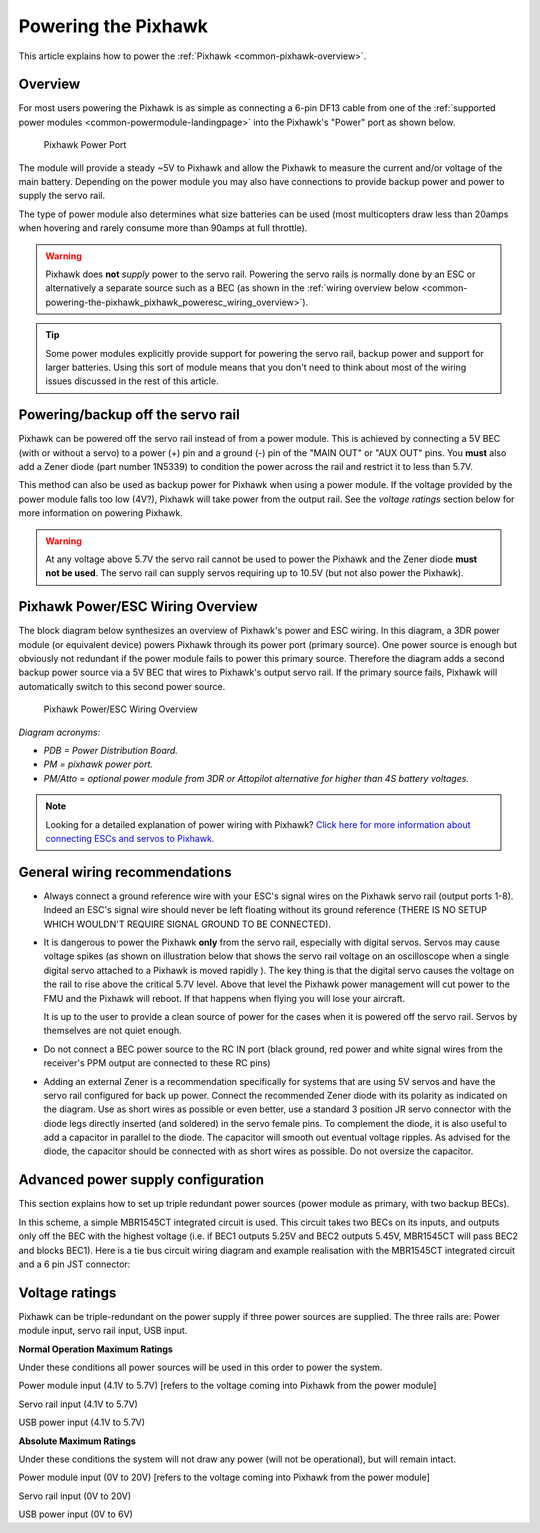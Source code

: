 .. _common-powering-the-pixhawk:

====================
Powering the Pixhawk
====================

This article explains how to power the
:ref:`Pixhawk <common-pixhawk-overview>`.

Overview
========

For most users powering the Pixhawk is as simple as connecting a 6-pin
DF13 cable from one of the :ref:`supported power modules <common-powermodule-landingpage>` into the Pixhawk's "Power"
port as shown below.

.. figure:: ../../../images/pixhawkpower-port.jpg
   :target: ../_images/pixhawkpower-port.jpg

   Pixhawk Power Port

The module will provide a steady ~5V to Pixhawk and allow the Pixhawk to
measure the current and/or voltage of the main battery. Depending on the
power module you may also have connections to provide backup power and
power to supply the servo rail.

The type of power module also determines what size batteries can be used
(most multicopters draw less than 20amps when hovering and rarely
consume more than 90amps at full throttle).

.. warning::

   Pixhawk does **not** *supply* power to the servo rail. Powering
   the servo rails is normally done by an ESC or alternatively a separate
   source such as a BEC (as shown in the 
   :ref:`wiring overview below <common-powering-the-pixhawk_pixhawk_poweresc_wiring_overview>`).

.. tip::

   Some power modules explicitly provide support for powering the
   servo rail, backup power and support for larger batteries. Using this
   sort of module means that you don't need to think about most of the
   wiring issues discussed in the rest of this article.

Powering/backup off the servo rail
==================================

Pixhawk can be powered off the servo rail instead of from a power
module. This is achieved by connecting a 5V BEC (with or without a
servo) to a power (+) pin and a ground (-) pin of the "MAIN OUT" or "AUX
OUT" pins. You **must** also add a Zener diode (part number 1N5339) to
condition the power across the rail and restrict it to less than 5.7V.

.. image:: ../../../images/servo-power-wiring.jpg
    :target: ../_images/servo-power-wiring.jpg

.. image:: ../../../images/zener-diode.jpg
    :target: ../_images/zener-diode.jpg

This method can also be used as backup power for Pixhawk when using a
power module. If the voltage provided by the power module falls too low
(4V?), Pixhawk will take power from the output rail. See the *voltage
ratings* section below for more information on powering Pixhawk.

.. warning::

   At any voltage above 5.7V the servo rail cannot be used to
   power the Pixhawk and the Zener diode **must not be used**. The servo
   rail can supply servos requiring up to 10.5V (but not also power the
   Pixhawk).


.. _common-powering-the-pixhawk_pixhawk_poweresc_wiring_overview:

Pixhawk Power/ESC Wiring Overview
=================================

The block diagram below synthesizes an overview of Pixhawk's power and
ESC wiring. In this diagram, a 3DR power module (or equivalent device)
powers Pixhawk through its power port (primary source). One power source
is enough but obviously not redundant if the power module fails to power
this primary source. Therefore the diagram adds a second backup power
source via a 5V BEC that wires to Pixhawk's output servo rail. If the
primary source fails, Pixhawk will automatically switch to this second
power source.

.. figure:: ../../../images/common_Wiring_Pixhawk2.jpg
   :target: ../_images/common_Wiring_Pixhawk2.jpg

   Pixhawk Power/ESC Wiring Overview

*Diagram acronyms:*

-  *PDB = Power Distribution Board.*
-  *PM = pixhawk power port.*
-  *PM/Atto = optional power module from 3DR or Attopilot alternative
   for higher than 4S battery voltages.*

.. note::

   Looking for a detailed explanation of power wiring with Pixhawk?
   `Click here for more information about connecting ESCs and servos to Pixhawk. <http://pixhawk.org/users/actuators/pwm_escs_and_servos>`__\ 

General wiring recommendations
==============================

-  Always connect a ground reference wire with your ESC's signal wires
   on the Pixhawk servo rail (output ports 1-8). Indeed an ESC's signal
   wire should never be left floating without its ground reference
   (THERE IS NO SETUP WHICH WOULDN'T REQUIRE SIGNAL GROUND TO BE
   CONNECTED).
-  It is dangerous to power the Pixhawk **only** from the servo rail,
   especially with digital servos. Servos may cause voltage spikes (as
   shown on illustration below that shows the servo rail voltage on an
   oscilloscope when a single digital servo attached to a Pixhawk is
   moved rapidly ). The key thing is that the digital servo causes the
   voltage on the rail to rise above the critical 5.7V level. Above that
   level the Pixhawk power management will cut power to the FMU and the
   Pixhawk will reboot. If that happens when flying you will lose your
   aircraft.

   .. image:: ../../../images/servo-V-spike.jpg
       :target: ../_images/servo-V-spike.jpg

   It is up to the user to provide a clean source of power for the cases
   when it is powered off the servo rail. Servos by themselves are not
   quiet enough.

-  Do not connect a BEC power source to the RC IN port (black ground,
   red power and white signal wires from the receiver's PPM output are
   connected to these RC pins)
-  Adding an external Zener is a recommendation specifically for systems
   that are using 5V servos and have the servo rail configured for back
   up power. Connect the recommended Zener diode with its polarity as
   indicated on the diagram. Use as short wires as possible or even
   better, use a standard 3 position JR servo connector with the diode
   legs directly inserted (and soldered) in the servo female pins. To
   complement the diode, it is also useful to add a capacitor in parallel
   to the diode. The capacitor will smooth out eventual voltage ripples.
   As advised for the diode, the capacitor should be connected with as
   short wires as possible. Do not oversize the capacitor.

Advanced power supply configuration
===================================

This section explains how to set up triple redundant power sources
(power module as primary, with two backup BECs).

In this scheme, a simple MBR1545CT integrated circuit is used. This
circuit takes two BECs on its inputs, and outputs only off the BEC with
the highest voltage (i.e. if BEC1 outputs 5.25V and BEC2 outputs 5.45V,
MBR1545CT will pass BEC2 and blocks BEC1). Here is a tie bus circuit
wiring diagram and example realisation with the MBR1545CT integrated
circuit and a 6 pin JST connector:

.. image:: ../../../images/MBR1545CT-diagram2.jpg
    :target: ../_images/MBR1545CT-diagram2.jpg

.. image:: ../../../images/MBR1545CT.jpg
    :target: ../_images/MBR1545CT.jpg

Voltage ratings
===============

Pixhawk can be triple-redundant on the power supply if three power
sources are supplied. The three rails are: Power module input, servo
rail input, USB input.

**Normal Operation Maximum Ratings**

Under these conditions all power sources will be used in this order to
power the system.

Power module input (4.1V to 5.7V) [refers to the voltage coming into
Pixhawk from the power module]

Servo rail input (4.1V to 5.7V)

USB power input (4.1V to 5.7V)

**Absolute Maximum Ratings**

Under these conditions the system will not draw any power (will not be
operational), but will remain intact.

Power module input (0V to 20V) [refers to the voltage coming into
Pixhawk from the power module]

Servo rail input (0V to 20V)

USB power input (0V to 6V)

